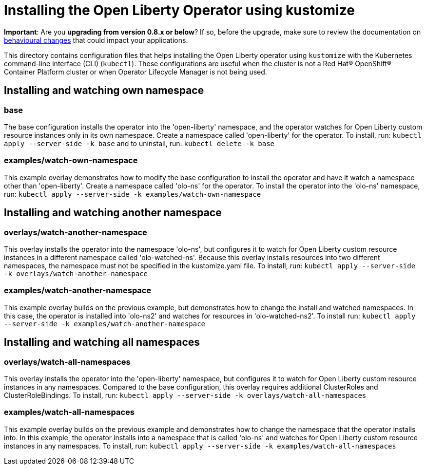 = Installing the Open Liberty Operator using kustomize

**Important**: Are you **upgrading from version 0.8.x or below**? If so, before the upgrade, make sure to review the documentation on link:++https://ibm.biz/olo-upgrade-v1++[behavioural changes] that could impact your applications.

This directory contains configuration files that helps installing the Open Liberty operator
using `kustomize` with the Kubernetes command-line interface (CLI) (`kubectl`). These configurations
are useful when the cluster is not a Red Hat® OpenShift® Container Platform cluster or when
Operator Lifecycle Manager is not being used.

== Installing and watching own namespace

=== base
The base configuration installs the operator into the 'open-liberty' namespace,
and the operator watches for Open Liberty custom resource instances only in its own namespace.
Create a namespace called 'open-liberty' for the operator.
To install, run: `kubectl apply --server-side -k base` and to uninstall, run: `kubectl delete -k base`

=== examples/watch-own-namespace
This example overlay demonstrates how to modify the base configuration to install the operator and have it
watch a namespace other than 'open-liberty'. Create a namespace called 'olo-ns' for the operator.
To install the operator into the 'olo-ns' namespace, run: `kubectl apply --server-side -k examples/watch-own-namespace`

== Installing and watching another namespace

=== overlays/watch-another-namespace
This overlay installs the operator into the namespace 'olo-ns', but configures it to
watch for Open Liberty custom resource instances in a different namespace called 'olo-watched-ns'.
Because this overlay installs resources into two different namespaces, the namespace must not be specified
in the kustomize.yaml file. To install, run:  `kubectl apply --server-side -k overlays/watch-another-namespace`

=== examples/watch-another-namespace
This example overlay builds on the previous example, but demonstrates how to change
the install and watched namespaces. In this case, the operator is installed into 'olo-ns2'
and watches for resources in 'olo-watched-ns2'. To install run: `kubectl apply --server-side -k
examples/watch-another-namespace`

== Installing and watching all namespaces

=== overlays/watch-all-namespaces
This overlay installs the operator into the 'open-liberty' namespace,
but configures it to watch for Open Liberty custom resource instances in any namespaces.
Compared to the base configuration, this overlay requires additional ClusterRoles and ClusterRoleBindings.
To install, run: `kubectl apply --server-side -k overlays/watch-all-namespaces`

=== examples/watch-all-namespaces
This example overlay builds on the previous example and demonstrates how to change
the namespace that the operator installs into. In this example, the operator installs
into a namespace that is called 'olo-ns' and watches for Open Liberty custom resource
instances in any namespaces. To install, run: `kubectl apply --server-side -k examples/watch-all-namespaces`

